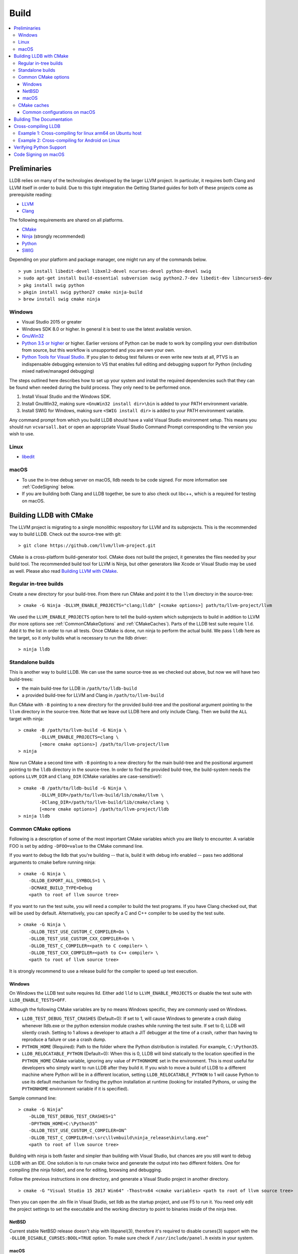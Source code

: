 Build
=====

.. contents::
   :local:

Preliminaries
-------------

LLDB relies on many of the technologies developed by the larger LLVM project.
In particular, it requires both Clang and LLVM itself in order to build. Due to
this tight integration the Getting Started guides for both of these projects
come as prerequisite reading:

* `LLVM <http://llvm.org/docs/GettingStarted.html>`_
* `Clang <http://clang.llvm.org/get_started.html>`_

The following requirements are shared on all platforms.

* `CMake <https://cmake.org>`_
* `Ninja <https://ninja-build.org>`_ (strongly recommended)
* `Python <http://www.python.org/>`_
* `SWIG <http://swig.org/>`_

Depending on your platform and package manager, one might run any of the
commands below.

::

  > yum install libedit-devel libxml2-devel ncurses-devel python-devel swig
  > sudo apt-get install build-essential subversion swig python2.7-dev libedit-dev libncurses5-dev
  > pkg install swig python
  > pkgin install swig python27 cmake ninja-build
  > brew install swig cmake ninja

Windows
*******

* Visual Studio 2015 or greater
* Windows SDK 8.0 or higher. In general it is best to use the latest available
  version.
* `GnuWin32 <http://gnuwin32.sourceforge.net/>`_
* `Python 3.5 or higher <https://www.python.org/downloads/windows/>`_ or
  higher. Earlier versions of Python can be made to work by compiling your own
  distribution from source, but this workflow is unsupported and you are own
  your own.
* `Python Tools for Visual Studio
  <https://github.com/Microsoft/PTVS/releases>`_. If you plan to debug test
  failures or even write new tests at all, PTVS is an indispensable debugging
  extension to VS that enables full editing and debugging support for Python
  (including mixed native/managed debugging)

The steps outlined here describes how to set up your system and install the
required dependencies such that they can be found when needed during the build
process. They only need to be performed once.

#. Install Visual Studio and the Windows SDK.
#. Install GnuWin32, making sure ``<GnuWin32 install dir>\bin`` is added to
   your PATH environment variable.
#. Install SWIG for Windows, making sure ``<SWIG install dir>`` is added to
   your PATH environment variable.

Any command prompt from which you build LLDB should have a valid Visual Studio
environment setup. This means you should run ``vcvarsall.bat`` or open an
appropriate Visual Studio Command Prompt corresponding to the version you wish
to use.

Linux
*****

* `libedit <http://www.thrysoee.dk/editline>`_

macOS
*****

* To use the in-tree debug server on macOS, lldb needs to be code signed. For
  more information see :ref:`CodeSigning` below.
* If you are building both Clang and LLDB together, be sure to also check out
  libc++, which is a required for testing on macOS.

Building LLDB with CMake
------------------------

The LLVM project is migrating to a single monolithic respository for LLVM and
its subprojects. This is the recommended way to build LLDB. Check out the
source-tree with git:

::

  > git clone https://github.com/llvm/llvm-project.git

CMake is a cross-platform build-generator tool. CMake does not build the
project, it generates the files needed by your build tool. The recommended
build tool for LLVM is Ninja, but other generators like Xcode or Visual Studio
may be used as well. Please also read `Building LLVM with CMake
<http://llvm.org/docs/CMake.html>`_.

Regular in-tree builds
**********************

Create a new directory for your build-tree. From there run CMake and point it
to the ``llvm`` directory in the source-tree:

::

  > cmake -G Ninja -DLLVM_ENABLE_PROJECTS="clang;lldb" [<cmake options>] path/to/llvm-project/llvm

We used the ``LLVM_ENABLE_PROJECTS`` option here to tell the build-system which
subprojects to build in addition to LLVM (for more options see
:ref:`CommonCMakeOptions` and :ref:`CMakeCaches`). Parts of the LLDB test suite
require ``lld``. Add it to the list in order to run all tests. Once CMake is done,
run ninja to perform the actual build. We pass ``lldb`` here as the target, so
it only builds what is necessary to run the lldb driver:

::

  > ninja lldb

Standalone builds
*****************

This is another way to build LLDB. We can use the same source-tree as we
checked out above, but now we will have two build-trees:

* the main build-tree for LLDB in ``/path/to/lldb-build``
* a provided build-tree for LLVM and Clang in ``/path/to/llvm-build``

Run CMake with ``-B`` pointing to a new directory for the provided build-tree
and the positional argument pointing to the ``llvm`` directory in the
source-tree. Note that we leave out LLDB here and only include Clang.
Then we build the ``ALL`` target with ninja:

::

  > cmake -B /path/to/llvm-build -G Ninja \
          -DLLVM_ENABLE_PROJECTS=clang \
          [<more cmake options>] /path/to/llvm-project/llvm
  > ninja

Now run CMake a second time with ``-B`` pointing to a new directory for the
main build-tree and the positional argument pointing to the ``lldb`` directory
in the source-tree. In order to find the provided build-tree, the build-system
needs the options ``LLVM_DIR`` and ``Clang_DIR`` (CMake variables are
case-sensitive!):

::

  > cmake -B /path/to/lldb-build -G Ninja \
          -DLLVM_DIR=/path/to/llvm-build/lib/cmake/llvm \
          -DClang_DIR=/path/to/llvm-build/lib/cmake/clang \
          [<more cmake options>] /path/to/llvm-project/lldb
  > ninja lldb


.. _CommonCMakeOptions:

Common CMake options
********************

Following is a description of some of the most important CMake variables which
you are likely to encounter. A variable FOO is set by adding ``-DFOO=value`` to
the CMake command line.

If you want to debug the lldb that you're building -- that is, build it with
debug info enabled -- pass two additional arguments to cmake before running
ninja:

::

  > cmake -G Ninja \
      -DLLDB_EXPORT_ALL_SYMBOLS=1 \
      -DCMAKE_BUILD_TYPE=Debug
      <path to root of llvm source tree>

If you want to run the test suite, you will need a compiler to build the test
programs. If you have Clang checked out, that will be used by default.
Alternatively, you can specify a C and C++ compiler to be used by the test
suite.

::

  > cmake -G Ninja \
      -DLLDB_TEST_USE_CUSTOM_C_COMPILER=On \
      -DLLDB_TEST_USE_CUSTOM_CXX_COMPILER=On \
      -DLLDB_TEST_C_COMPILER=<path to C compiler> \
      -DLLDB_TEST_CXX_COMPILER=<path to C++ compiler> \
      <path to root of llvm source tree>

It is strongly recommend to use a release build for the compiler to speed up
test execution.

Windows
^^^^^^^

On Windows the LLDB test suite requires lld. Either add ``lld`` to
``LLVM_ENABLE_PROJECTS`` or disable the test suite with
``LLDB_ENABLE_TESTS=OFF``.

Although the following CMake variables are by no means Windows specific, they
are commonly used on Windows.

* ``LLDB_TEST_DEBUG_TEST_CRASHES`` (Default=0): If set to 1, will cause Windows
  to generate a crash dialog whenever lldb.exe or the python extension module
  crashes while running the test suite. If set to 0, LLDB will silently crash.
  Setting to 1 allows a developer to attach a JIT debugger at the time of a
  crash, rather than having to reproduce a failure or use a crash dump.
* ``PYTHON_HOME`` (Required): Path to the folder where the Python distribution
  is installed. For example, ``C:\Python35``.
* ``LLDB_RELOCATABLE_PYTHON`` (Default=0): When this is 0, LLDB will bind
  statically to the location specified in the ``PYTHON_HOME`` CMake variable,
  ignoring any value of ``PYTHONHOME`` set in the environment. This is most
  useful for developers who simply want to run LLDB after they build it. If you
  wish to move a build of LLDB to a different machine where Python will be in a
  different location, setting ``LLDB_RELOCATABLE_PYTHON`` to 1 will cause
  Python to use its default mechanism for finding the python installation at
  runtime (looking for installed Pythons, or using the ``PYTHONHOME``
  environment variable if it is specified).

Sample command line:

::

  > cmake -G Ninja^
      -DLLDB_TEST_DEBUG_TEST_CRASHES=1^
      -DPYTHON_HOME=C:\Python35^
      -DLLDB_TEST_USE_CUSTOM_C_COMPILER=ON^
      -DLLDB_TEST_C_COMPILER=d:\src\llvmbuild\ninja_release\bin\clang.exe^
      <path to root of llvm source tree>


Building with ninja is both faster and simpler than building with Visual Studio,
but chances are you still want to debug LLDB with an IDE. One solution is to run
cmake twice and generate the output into two different folders. One for
compiling (the ninja folder), and one for editing, browsing and debugging.

Follow the previous instructions in one directory, and generate a Visual Studio
project in another directory.

::

  > cmake -G "Visual Studio 15 2017 Win64" -Thost=x64 <cmake variables> <path to root of llvm source tree>

Then you can open the .sln file in Visual Studio, set lldb as the startup
project, and use F5 to run it. You need only edit the project settings to set
the executable and the working directory to point to binaries inside of the
ninja tree.


NetBSD
^^^^^^

Current stable NetBSD release doesn't ship with libpanel(3), therefore it's
required to disable curses(3) support with the
``-DLLDB_DISABLE_CURSES:BOOL=TRUE`` option. To make sure check if
``/usr/include/panel.h`` exists in your system.

macOS
^^^^^

On macOS the LLDB test suite requires libc++. Either add ``libcxx`` to
``LLVM_ENABLE_PROJECTS`` or disable the test suite with
``LLDB_ENABLE_TESTS=OFF``. Further useful options:

* ``LLDB_BUILD_FRAMEWORK:BOOL``: Builds the LLDB.framework.
* ``LLDB_CODESIGN_IDENTITY:STRING``: Set the identity to use for code-signing
  all executables. If not explicitly specified, only ``debugserver`` will be
  code-signed with identity ``lldb_codesign`` (see :ref:`CodeSigning`).
* ``LLDB_USE_SYSTEM_DEBUGSERVER:BOOL``: Use the system's debugserver, so lldb is
  functional without setting up code-signing.


.. _CMakeCaches:

CMake caches
************

CMake caches allow to store common sets of configuration options in the form of
CMake scripts and can be useful to reproduce builds for particular use-cases
(see by analogy `usage in LLVM and Clang <http://llvm.org/docs/AdvancedBuilds.html>`_).
A cache is passed to CMake with the ``-C`` flag, following the absolute path to
the file on disk. Subsequent ``-D`` options are still allowed. Please find the
currently available caches in the `lldb/cmake/caches/
<https://github.com/llvm/llvm-project/tree/master/lldb/cmake/caches>`_
directory.

Common configurations on macOS
^^^^^^^^^^^^^^^^^^^^^^^^^^^^^^

Build, test and install a distribution of LLDB from the `monorepo
<https://github.com/llvm/llvm-project>`_ (see also `Building a Distribution of
LLVM <http://llvm.org/docs/BuildingADistribution.html>`_):

::

  > git clone https://github.com/llvm/llvm-project

  > cmake -B /path/to/lldb-build -G Ninja \
          -C /path/to/llvm-project/lldb/cmake/caches/Apple-lldb-macOS.cmake \
          -DLLVM_ENABLE_PROJECTS="clang;libcxx;lldb" \
          llvm-project/llvm

  > DESTDIR=/path/to/lldb-install ninja -C /path/to/lldb-build check-lldb install-distribution

Build LLDB standalone for development with Xcode:

::

  > git clone https://github.com/llvm/llvm-project

  > cmake -B /path/to/llvm-build -G Ninja \
          -C /path/to/llvm-project/lldb/cmake/caches/Apple-lldb-base.cmake \
          -DLLVM_ENABLE_PROJECTS="clang;libcxx" \
          llvm-project/llvm
  > ninja -C /path/to/llvm-build

  > cmake -B /path/to/lldb-build -G Xcode \
          -C /path/to/llvm-project/lldb/cmake/caches/Apple-lldb-Xcode.cmake \
          -DLLVM_DIR=/path/to/llvm-build/lib/cmake/llvm \
          -DClang_DIR=/path/to/llvm-build/lib/cmake/clang \
          llvm-project/lldb
  > open lldb.xcodeproj
  > cmake --build /path/to/lldb-build --target check-lldb


Building The Documentation
--------------------------

If you wish to build the optional (reference) documentation, additional
dependencies are required:

* Sphinx (for the website)
* Graphviz (for the 'dot' tool)
* doxygen (if you wish to build the C++ API reference)
* epydoc (if you wish to build the Python API reference)

To install the prerequisites for building the documentation (on Debian/Ubuntu)
do:

::

  > sudo apt-get install doxygen graphviz python3-sphinx
  > sudo pip install epydoc

To build the documentation, configure with ``LLVM_ENABLE_SPHINX=ON`` and build the desired target(s).

::

  > ninja docs-lldb-html
  > ninja lldb-cpp-doc
  > ninja lldb-python-doc

Cross-compiling LLDB
--------------------

In order to debug remote targets running different architectures than your
host, you will need to compile LLDB (or at least the server component) for the
target. While the easiest solution is to just compile it locally on the target,
this is often not feasible, and in these cases you will need to cross-compile
LLDB on your host.

Cross-compilation is often a daunting task and has a lot of quirks which depend
on the exact host and target architectures, so it is not possible to give a
universal guide which will work on all platforms. However, here we try to
provide an overview of the cross-compilation process along with the main things
you should look out for.

First, you will need a working toolchain which is capable of producing binaries
for the target architecture. Since you already have a checkout of clang and
lldb, you can compile a host version of clang in a separate folder and use
that. Alternatively you can use system clang or even cross-gcc if your
distribution provides such packages (e.g., ``g++-aarch64-linux-gnu`` on
Ubuntu).

Next, you will need a copy of the required target headers and libraries on your
host. The libraries can be usually obtained by copying from the target machine,
however the headers are often not found there, especially in case of embedded
platforms. In this case, you will need to obtain them from another source,
either a cross-package if one is available, or cross-compiling the respective
library from source. Fortunately the list of LLDB dependencies is not big and
if you are only interested in the server component, you can reduce this even
further by passing the appropriate cmake options, such as:

::

  -DLLDB_DISABLE_LIBEDIT=1
  -DLLDB_DISABLE_CURSES=1
  -DLLDB_DISABLE_PYTHON=1
  -DLLVM_ENABLE_TERMINFO=0

In this case you, will often not need anything other than the standard C and
C++ libraries.

Once all of the dependencies are in place, it's just a matter of configuring
the build system with the locations and arguments of all the necessary tools.
The most important cmake options here are:

* ``CMAKE_CROSSCOMPILING`` : Set to 1 to enable cross-compilation.
* ``CMAKE_LIBRARY_ARCHITECTURE`` : Affects the cmake search path when looking
  for libraries. You may need to set this to your architecture triple if you do
  not specify all your include and library paths explicitly.
* ``CMAKE_C_COMPILER``, ``CMAKE_CXX_COMPILER`` : C and C++ compilers for the
  target architecture
* ``CMAKE_C_FLAGS``, ``CMAKE_CXX_FLAGS`` : The flags for the C and C++ target
  compilers. You may need to specify the exact target cpu and abi besides the
  include paths for the target headers.
* ``CMAKE_EXE_LINKER_FLAGS`` : The flags to be passed to the linker. Usually
  just a list of library search paths referencing the target libraries.
* ``LLVM_TABLEGEN``, ``CLANG_TABLEGEN`` : Paths to llvm-tblgen and clang-tblgen
  for the host architecture. If you already have built clang for the host, you
  can point these variables to the executables in your build directory. If not,
  you will need to build the llvm-tblgen and clang-tblgen host targets at
  least.
* ``LLVM_HOST_TRIPLE`` : The triple of the system that lldb (or lldb-server)
  will run on. Not setting this (or setting it incorrectly) can cause a lot of
  issues with remote debugging as a lot of the choices lldb makes depend on the
  triple reported by the remote platform.

You can of course also specify the usual cmake options like
``CMAKE_BUILD_TYPE``, etc.

Example 1: Cross-compiling for linux arm64 on Ubuntu host
*********************************************************

Ubuntu already provides the packages necessary to cross-compile LLDB for arm64.
It is sufficient to install packages ``gcc-aarch64-linux-gnu``,
``g++-aarch64-linux-gnu``, ``binutils-aarch64-linux-gnu``. Then it is possible
to prepare the cmake build with the following parameters:

::

  -DCMAKE_CROSSCOMPILING=1 \
  -DCMAKE_C_COMPILER=aarch64-linux-gnu-gcc \
  -DCMAKE_CXX_COMPILER=aarch64-linux-gnu-g++ \
  -DLLVM_HOST_TRIPLE=aarch64-unknown-linux-gnu \
  -DLLVM_TABLEGEN=<path-to-host>/bin/llvm-tblgen \
  -DCLANG_TABLEGEN=<path-to-host>/bin/clang-tblgen \
  -DLLDB_DISABLE_PYTHON=1 \
  -DLLDB_DISABLE_LIBEDIT=1 \
  -DLLDB_DISABLE_CURSES=1

An alternative (and recommended) way to compile LLDB is with clang.
Unfortunately, clang is not able to find all the include paths necessary for a
successful cross-compile, so we need to help it with a couple of CFLAGS
options. In my case it was sufficient to add the following arguments to
``CMAKE_C_FLAGS`` and ``CMAKE_CXX_FLAGS`` (in addition to changing
``CMAKE_C(XX)_COMPILER`` to point to clang compilers):

::

  -target aarch64-linux-gnu \
  -I /usr/aarch64-linux-gnu/include/c++/4.8.2/aarch64-linux-gnu \
  -I /usr/aarch64-linux-gnu/include

If you wanted to build a full version of LLDB and avoid passing
``-DLLDB_DISABLE_PYTHON`` and other options, you would need to obtain the
target versions of the respective libraries. The easiest way to achieve this is
to use the qemu-debootstrap utility, which can prepare a system image using
qemu and chroot to simulate the target environment. Then you can install the
necessary packages in this environment (python-dev, libedit-dev, etc.) and
point your compiler to use them using the correct -I and -L arguments.

Example 2: Cross-compiling for Android on Linux
***********************************************

In the case of Android, the toolchain and all required headers and libraries
are available in the Android NDK.

The NDK also contains a cmake toolchain file, which makes configuring the build
much simpler. The compiler, include and library paths will be configured by the
toolchain file and all you need to do is to select the architecture
(ANDROID_ABI) and platform level (``ANDROID_PLATFORM``, should be at least 21).
You will also need to set ``ANDROID_ALLOW_UNDEFINED_SYMBOLS=On``, as the
toolchain file defaults to "no undefined symbols in shared libraries", which is
not compatible with some llvm libraries. The first version of NDK which
supports this approach is r14.

For example, the following arguments are sufficient to configure an android
arm64 build:

::

  -DCMAKE_TOOLCHAIN_FILE=$ANDROID_NDK_HOME/build/cmake/android.toolchain.cmake \
  -DANDROID_ABI=arm64-v8a \
  -DANDROID_PLATFORM=android-21 \
  -DANDROID_ALLOW_UNDEFINED_SYMBOLS=On \
  -DLLVM_HOST_TRIPLE=aarch64-unknown-linux-android \
  -DCROSS_TOOLCHAIN_FLAGS_NATIVE='-DCMAKE_C_COMPILER=cc;-DCMAKE_CXX_COMPILER=c++'

Note that currently only lldb-server is functional on android. The lldb client
is not supported and unlikely to work.

Verifying Python Support
------------------------

LLDB has a Python scripting capability and supplies its own Python module named
lldb. If a script is run inside the command line lldb application, the Python
module is made available automatically. However, if a script is to be run by a
Python interpreter outside the command line application, the ``PYTHONPATH``
environment variable can be used to let the Python interpreter find the lldb
module.

The correct path can be obtained by invoking the command line lldb tool with
the -P flag:

::

  > export PYTHONPATH=`$llvm/build/Debug+Asserts/bin/lldb -P`

If you used a different build directory or made a release build, you may need
to adjust the above to suit your needs. To test that the lldb Python module is
built correctly and is available to the default Python interpreter, run:

::

  > python -c 'import lldb'

.. _CodeSigning:

Code Signing on macOS
---------------------

To use the in-tree debug server on macOS, lldb needs to be code signed. The
Debug, DebugClang and Release builds are set to code sign using a code signing
certificate named ``lldb_codesign``. This document explains how to set up the
signing certificate.

Note that it's possible to build and use lldb on macOS without setting up code
signing by using the system's debug server. To configure lldb in this way with
cmake, specify ``-DLLDB_USE_SYSTEM_DEBUGSERVER=ON``.

If you have re-installed a new OS, please delete all old ``lldb_codesign`` items
from your keychain. There will be a code signing certification and a public
and private key. Reboot after deleting them. You will also need to delete and
build folders that contained old signed items. The darwin kernel will cache
code signing using the executable's file system node, so you will need to
delete the file so the kernel clears its cache.

Automatic setup:

* Run ``scripts/macos-setup-codesign.sh``

Manual setup steps:

* Launch /Applications/Utilities/Keychain Access.app
* In Keychain Access select the ``login`` keychain in the ``Keychains`` list in
  the upper left hand corner of the window.
* Select the following menu item: Keychain Access->Certificate Assistant->Create a Certificate...
* Set the following settings

::

	Name = lldb_codesign
	Identity Type = Self Signed Root
	Certificate Type = Code Signing

* Click Create
* Click Continue
* Click Done
* Click on the "My Certificates"
* Double click on your new ``lldb_codesign`` certificate
* Turn down the "Trust" disclosure triangle, scroll to the "Code Signing" trust
  pulldown menu and select "Always Trust" and authenticate as needed using your
  username and password.
* Drag the new ``lldb_codesign`` code signing certificate (not the public or
  private keys of the same name) from the ``login`` keychain to the ``System``
  keychain in the Keychains pane on the left hand side of the main Keychain
  Access window. This will move this certificate to the ``System`` keychain.
  You'll have to authorize a few more times, set it to be "Always trusted" when
  asked.
* Remove ``~/Desktop/lldb_codesign.cer`` file on your desktop if there is one.
* In the Keychain Access GUI, click and drag ``lldb_codesign`` in the
  ``System`` keychain onto the desktop. The drag will create a
  ``Desktop/lldb_codesign.cer`` file used in the next step.
* Switch to Terminal, and run the following:

::

  sudo security add-trust -d -r trustRoot -p basic -p codeSign -k /Library/Keychains/System.keychain ~/Desktop/lldb_codesign.cer
  rm -f ~/Desktop/lldb_codesign.cer

* Drag the ``lldb_codesign`` certificate from the ``System`` keychain back into
  the ``login`` keychain
* Quit Keychain Access
* Reboot
* Clean by removing all previously creating code signed binaries and rebuild
  lldb and you should be able to debug.

When you build your LLDB for the first time, the Xcode GUI will prompt you for
permission to use the ``lldb_codesign`` keychain. Be sure to click "Always
Allow" on your first build. From here on out, the ``lldb_codesign`` will be
trusted and you can build from the command line without having to authorize.
Also the first time you debug using a LLDB that was built with this code
signing certificate, you will need to authenticate once.
